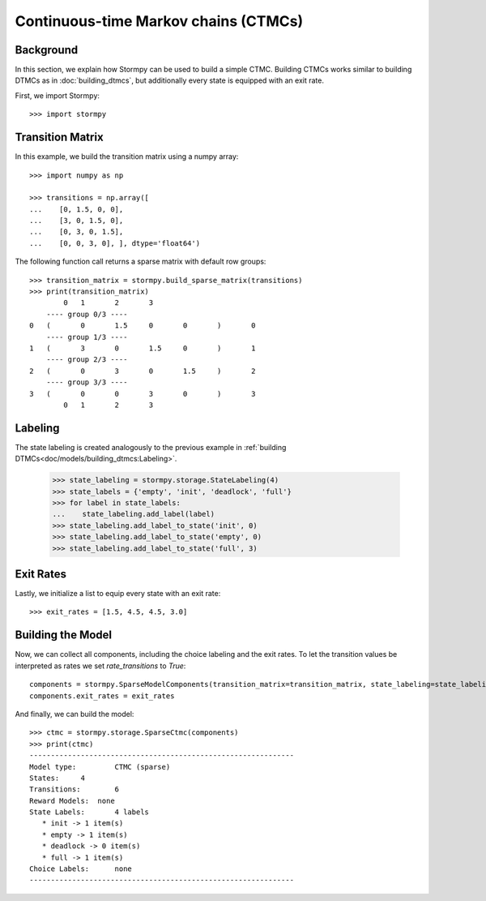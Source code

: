 **************************************
Continuous-time Markov chains (CTMCs)
**************************************


Background
=====================

In this section, we explain how Stormpy can be used to build a simple CTMC.
Building CTMCs works similar to building DTMCs as in :doc:`building_dtmcs`, but additionally every state is equipped with an exit rate.

.. seealso:: `01-building-ctmcs.py <https://github.com/moves-rwth/stormpy/blob/master/examples/building_ctmcs/01-building-ctmcs.py>`_

First, we import Stormpy::

    >>>	import stormpy

Transition Matrix
=====================
In this example, we build the transition matrix using a numpy array::

    >>> import numpy as np

    >>> transitions = np.array([
    ...    [0, 1.5, 0, 0],
    ...    [3, 0, 1.5, 0],
    ...    [0, 3, 0, 1.5],
    ...    [0, 0, 3, 0], ], dtype='float64')

The following function call returns a sparse matrix with default row groups::

    >>> transition_matrix = stormpy.build_sparse_matrix(transitions)
    >>> print(transition_matrix)
            0	1	2	3
        ---- group 0/3 ----
    0	(	0	1.5	0	0	)	0
        ---- group 1/3 ----
    1	(	3	0	1.5	0	)	1
        ---- group 2/3 ----
    2	(	0	3	0	1.5	)	2
        ---- group 3/3 ----
    3	(	0	0	3	0	)	3
            0	1	2	3


Labeling
================
The state labeling is created analogously to the previous example in :ref:`building DTMCs<doc/models/building_dtmcs:Labeling>`.

    >>> state_labeling = stormpy.storage.StateLabeling(4)
    >>> state_labels = {'empty', 'init', 'deadlock', 'full'}
    >>> for label in state_labels:
    ...    state_labeling.add_label(label)
    >>> state_labeling.add_label_to_state('init', 0)
    >>> state_labeling.add_label_to_state('empty', 0)
    >>> state_labeling.add_label_to_state('full', 3)

Exit Rates
====================
Lastly, we initialize a list to equip every state with an exit rate::

    >>> exit_rates = [1.5, 4.5, 4.5, 3.0]

Building the Model
====================

Now, we can collect all components, including the choice labeling and the exit rates.
To let the transition values be interpreted as rates we set `rate_transitions` to `True`::

    components = stormpy.SparseModelComponents(transition_matrix=transition_matrix, state_labeling=state_labeling, rate_transitions=True)
    components.exit_rates = exit_rates

And finally, we can build the model::

    >>> ctmc = stormpy.storage.SparseCtmc(components)
    >>> print(ctmc)
    --------------------------------------------------------------
    Model type: 	CTMC (sparse)
    States: 	4
    Transitions: 	6
    Reward Models:  none
    State Labels: 	4 labels
       * init -> 1 item(s)
       * empty -> 1 item(s)
       * deadlock -> 0 item(s)
       * full -> 1 item(s)
    Choice Labels: 	none
    --------------------------------------------------------------


